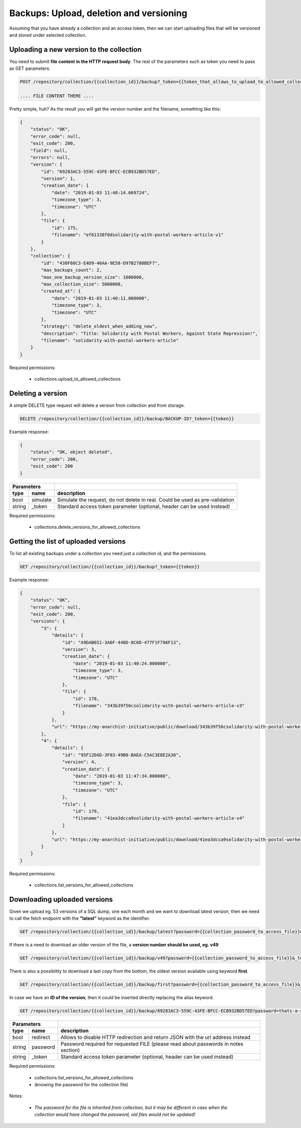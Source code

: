 Backups: Upload, deletion and versioning
========================================

Assuming that you have already a collection and an access token, then we can start
uploading files that will be versioned and stored under selected collection.

Uploading a new version to the collection
-----------------------------------------

You need to submit **file content in the HTTP request body**.
The rest of the parameters such as token you need to pass as GET parameters.

.. code:: json

    POST /repository/collection/{{collection_id}}/backup?_token={{token_that_allows_to_upload_to_allowed_collections}}

    .... FILE CONTENT THERE ....

Pretty simple, huh?
As the result you will get the version number and the filename, something like this:

.. code:: json

    {
        "status": "OK",
        "error_code": null,
        "exit_code": 200,
        "field": null,
        "errors": null,
        "version": {
            "id": "69283AC3-559C-43FE-BFCC-ECB932BD57ED",
            "version": 1,
            "creation_date": {
                "date": "2019-01-03 11:40:14.669724",
                "timezone_type": 3,
                "timezone": "UTC"
            },
            "file": {
                "id": 175,
                "filename": "ef61338f0dsolidarity-with-postal-workers-article-v1"
            }
        },
        "collection": {
            "id": "430F66C3-E4D9-46AA-9E58-D97B2788BEF7",
            "max_backups_count": 2,
            "max_one_backup_version_size": 1000000,
            "max_collection_size": 5000000,
            "created_at": {
                "date": "2019-01-03 11:40:11.000000",
                "timezone_type": 3,
                "timezone": "UTC"
            },
            "strategy": "delete_oldest_when_adding_new",
            "description": "Title: Solidarity with Postal Workers, Against State Repression!",
            "filename": "solidarity-with-postal-workers-article"
        }
    }

Required permissions:

    - collections.upload_to_allowed_collections


Deleting a version
------------------

A simple DELETE type request will delete a version from collection and from storage.

.. code:: json

    DELETE /repository/collection/{{collection_id}}/backup/BACKUP-ID?_token={{token}}

Example response:

.. code:: json

    {
        "status": "OK, object deleted",
        "error_code": 200,
        "exit_code": 200
    }


======  ========= ====================================================================================
   Parameters
----------------- ------------------------------------------------------------------------------------
 type    name      description
======  ========= ====================================================================================
bool    simulate   Simulate the request, do not delete in real. Could be used as pre-validation
string  _token     Standard access token parameter (optional, header can be used instead)
======  ========= ====================================================================================


Required permissions:

    - collections.delete_versions_for_allowed_collections

Getting the list of uploaded versions
-------------------------------------

To list all existing backups under a collection you need just a collection id, and the permissions.

.. code:: json

    GET /repository/collection/{{collection_id}}/backup?_token={{token}}

Example response:

.. code:: json

    {
        "status": "OK",
        "error_code": null,
        "exit_code": 200,
        "versions": {
            "3": {
                "details": {
                    "id": "A9DAB651-3A6F-440D-8C6D-477F1F796F13",
                    "version": 3,
                    "creation_date": {
                        "date": "2019-01-03 11:40:24.000000",
                        "timezone_type": 3,
                        "timezone": "UTC"
                    },
                    "file": {
                        "id": 178,
                        "filename": "343b39f56csolidarity-with-postal-workers-article-v3"
                    }
                },
                "url": "https://my-anarchist-initiative/public/download/343b39f56csolidarity-with-postal-workers-article-v3"
            },
            "4": {
                "details": {
                    "id": "95F12DAD-3F03-49B0-BAEA-C5AC3E8E2A30",
                    "version": 4,
                    "creation_date": {
                        "date": "2019-01-03 11:47:34.000000",
                        "timezone_type": 3,
                        "timezone": "UTC"
                    },
                    "file": {
                        "id": 179,
                        "filename": "41ea3dcca9solidarity-with-postal-workers-article-v4"
                    }
                },
                "url": "https://my-anarchist-initiative/public/download/41ea3dcca9solidarity-with-postal-workers-article-v4"
            }
        }
    }


Required permissions:

    - collections.list_versions_for_allowed_collections


Downloading uploaded versions
-----------------------------

Given we upload eg. 53 versions of a SQL dump, one each month and we want to download latest version, then
we need to call the fetch endpoint with the **"latest"** keyword as the identifier.

.. code:: json

    GET /repository/collection/{{collection_id}}/backup/latest?password={{collection_password_to_access_file}}&_token={{token}}

If there is a need to download an older version of the file, a **version number should be used, eg. v49**

.. code:: json

    GET /repository/collection/{{collection_id}}/backup/v49?password={{collection_password_to_access_file}}&_token={{token}}

There is also a possibility to download a last copy from the bottom, the oldest version available using keyword **first**.

.. code:: json

    GET /repository/collection/{{collection_id}}/backup/first?password={{collection_password_to_access_file}}&_token={{token}}

In case we have an **ID of the version**, then it could be inserted directly replacing the alias keyword.

.. code:: json

    GET /repository/collection/{{collection_id}}/backup/69283AC3-559C-43FE-BFCC-ECB932BD57ED?password=thats-a-secret&_token={{token}}



======  ========= ====================================================================================
   Parameters
----------------- ------------------------------------------------------------------------------------
 type    name      description
======  ========= ====================================================================================
bool    redirect   Allows to disable HTTP redirection and return JSON with the url address instead
string  password   Password required for requested FILE (please read about passwords in notes section)
string  _token     Standard access token parameter (optional, header can be used instead)
======  ========= ====================================================================================



Required permissions:

    - collections.list_versions_for_allowed_collections
    - (knowing the password for the collection file)


Notes:

    - *The password for the file is inherited from collection, but it may be different in case when the collection would have changed the password, old files would not be updated!*



